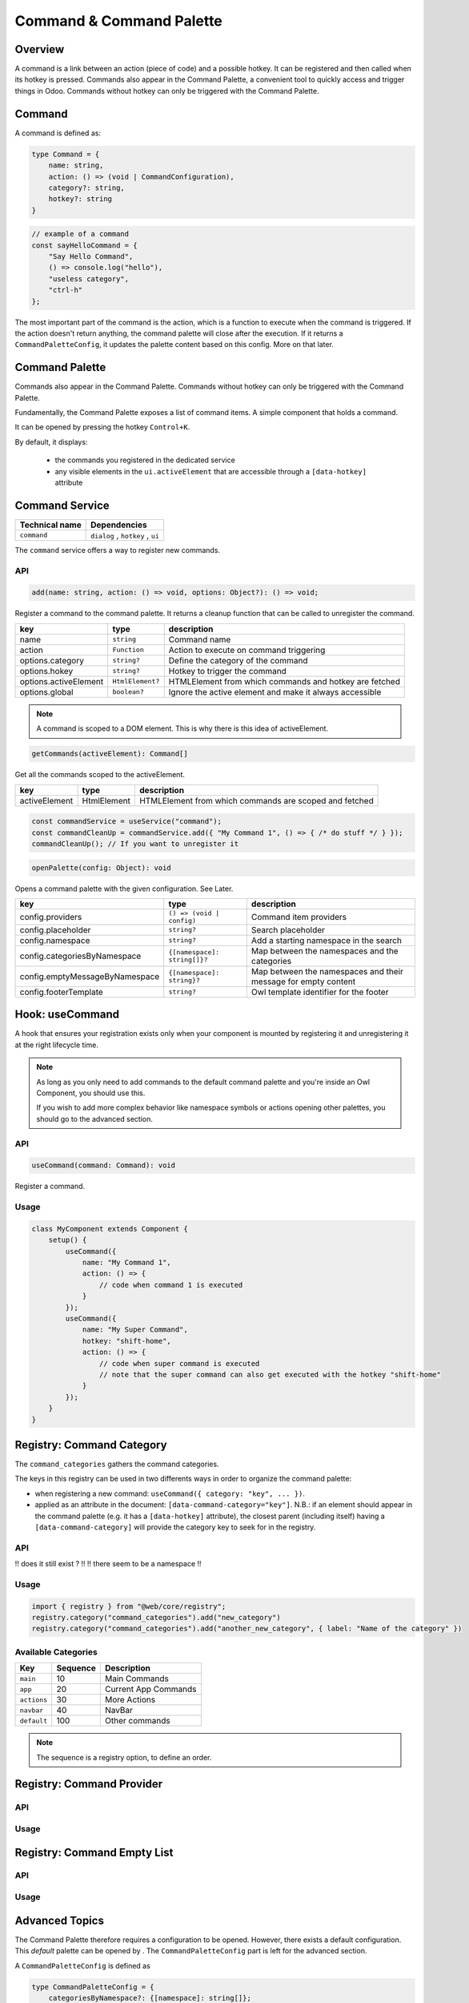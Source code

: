 =========================
Command & Command Palette
=========================

Overview
========

A command is a link between an action (piece of code) and a possible hotkey. 
It can be registered and then called when its hotkey is pressed.
Commands also appear in the Command Palette, a convenient tool to quickly access and trigger things in Odoo.
Commands without hotkey can only be triggered with the Command Palette.

Command
=======

A command is defined as:

.. code-block:: ts

    type Command = { 
        name: string,
        action: () => (void | CommandConfiguration),
        category?: string, 
        hotkey?: string 
    }

.. code-block:: js

    // example of a command
    const sayHelloCommand = {
        "Say Hello Command",
        () => console.log("hello"),
        "useless category", 
        "ctrl-h"
    };

The most important part of the command is the action, which is a function to execute when the command
is triggered. If the action doesn't return anything, the command palette will close after the execution. 
If it returns a ``CommandPaletteConfig``, it updates the palette content based on this config. More on that 
later.

Command Palette
===============

Commands also appear in the Command Palette.
Commands without hotkey can only be triggered with the Command Palette.

.. image:: images/command_palette.png
   :align: center
   :alt: the command palette

Fundamentally, the Command Palette exposes a list of command items. A simple component that 
holds a command. 

It can be opened by pressing the hotkey ``Control+K``.

By default, it displays:

    * the commands you registered in the dedicated service
    * any visible elements in the ``ui.activeElement`` that are accessible through a ``[data-hotkey]`` attribute

.. _command Service:

Command Service
===============

.. list-table::
   :header-rows: 1

   * - Technical name
     - Dependencies
   * - ``command``
     - ``dialog`` , ``hotkey`` , ``ui``

The ``command`` service offers a way to register new commands.

API
---

.. code-block:: ts

    add(name: string, action: () => void, options: Object?): () => void;

Register a command to the command palette. It returns a cleanup function that can be called to
unregister the command. 

+-----------------------+------------------------------+---------------------------------------------------------+
| key                   | type                         | description                                             |
+=======================+==============================+=========================================================+
| name                  | ``string``                   | Command name                                            |
+-----------------------+------------------------------+---------------------------------------------------------+
| action                | ``Function``                 | Action to execute on command triggering                 |
+-----------------------+------------------------------+---------------------------------------------------------+
| options.category      | ``string?``                  | Define the category of the command                      |
+-----------------------+------------------------------+---------------------------------------------------------+
| options.hokey         | ``string?``                  | Hotkey to trigger the command                           |
+-----------------------+------------------------------+---------------------------------------------------------+
| options.activeElement |  ``HtmlElement?``            | HTMLElement from which commands and hotkey are fetched  |
+-----------------------+------------------------------+---------------------------------------------------------+
| options.global        | ``boolean?``                 | Ignore the active element and make it always accessible |
+-----------------------+------------------------------+---------------------------------------------------------+

.. note:: 

    A command is scoped to a DOM element. This is why there is this idea of activeElement.


.. code-block:: ts

    getCommands(activeElement): Command[] 

Get all the commands scoped to the activeElement.

+----------------+---------------+---------------------------------------------------------+
| key            | type          | description                                             |
+================+===============+=========================================================+
| activeElement  |  HtmlElement  | HTMLElement from which commands are scoped and fetched  |  
+----------------+---------------+---------------------------------------------------------+

.. code-block:: js

    const commandService = useService("command");
    const commandCleanUp = commandService.add({ "My Command 1", () => { /* do stuff */ } });
    commandCleanUp(); // If you want to unregister it

.. code-block:: ts

    openPalette(config: Object): void

Opens a command palette with the given configuration. See Later.

+-----------------------------------+------------------------------+-----------------------------------------------------------------+
| key                               | type                         | description                                                     |
+===================================+==============================+=================================================================+
| config.providers                  | ``() => (void | config)``    | Command item providers                                          |
+-----------------------------------+------------------------------+-----------------------------------------------------------------+
| config.placeholder                | ``string?``                  | Search placeholder                                              |
+-----------------------------------+------------------------------+-----------------------------------------------------------------+
| config.namespace                  | ``string?``                  | Add a starting namespace in the search                          |
+-----------------------------------+------------------------------+-----------------------------------------------------------------+
| config.categoriesByNamespace      | ``{[namespace]: string[]}?`` | Map between the namespaces and the categories                   |
+-----------------------------------+------------------------------+-----------------------------------------------------------------+
| config.emptyMessageByNamespace    |  ``{[namespace]: string}?``  | Map between the namespaces and their message for empty content  |
+-----------------------------------+------------------------------+-----------------------------------------------------------------+
| config.footerTemplate             | ``string?``                  | Owl template identifier for the footer                          |
+-----------------------------------+------------------------------+-----------------------------------------------------------------+

.. _useCommand hook:

Hook: useCommand 
================

A hook that ensures your registration exists only when your component is mounted by registering it 
and unregistering it at the right lifecycle time.



.. note::

    As long as you only need to add commands to the default command palette and you're inside an Owl Component,
    you should use this.

    If you wish to add more complex behavior like namespace symbols or actions opening other palettes, you should go
    to the advanced section.

API
---

.. code-block:: js

    useCommand(command: Command): void

Register a command.

Usage
-----

.. code-block:: js

   class MyComponent extends Component {
       setup() {
           useCommand({
               name: "My Command 1",
               action: () => {
                   // code when command 1 is executed
               }
           });
           useCommand({
               name: "My Super Command",
               hotkey: "shift-home",
               action: () => {
                   // code when super command is executed
                   // note that the super command can also get executed with the hotkey "shift-home"
               }
           });
       }
   }

.. _commandCategory Registry:

Registry: Command Category 
==========================

The ``command_categories`` gathers the command categories.

The keys in this registry can be used in two differents ways in order to organize the command palette:

* 
  when registering a new command: ``useCommand({ category: "key", ... })``.

* 
  applied as an attribute in the document: ``[data-command-category="key"]``.
  N.B.: if an element should appear in the command palette
  (e.g. it has a ``[data-hotkey]`` attribute), the closest parent (including itself)
  having a ``[data-command-category]`` will provide the category key to seek for in the registry.

API
---
!! does it still exist ? !!
!! there seem to be a namespace !!


Usage
------

.. code-block:: js

    import { registry } from "@web/core/registry";
    registry.category("command_categories").add("new_category")
    registry.category("command_categories").add("another_new_category", { label: "Name of the category" })

Available Categories
--------------------

.. list-table::
   :header-rows: 1

   * - Key
     - Sequence
     - Description
   * - ``main``
     - 10
     - Main Commands
   * - ``app``
     - 20
     - Current App Commands
   * - ``actions``
     - 30
     - More Actions
   * - ``navbar``
     - 40
     - NavBar
   * - ``default``
     - 100
     - Other commands

.. note::
   The sequence is a registry option, to define an order.

.. _commandProvider Registry:

Registry: Command Provider 
==========================

API
---

Usage
-----

.. _commandEmptyList Registry:

Registry: Command Empty List 
============================

API
---

Usage
-----

Advanced Topics
===============

The Command Palette therefore requires a configuration to be opened. However, there exists a default configuration. 
This `default` palette can be opened by . The ``CommandPaletteConfig`` part is left for 
the advanced section.

A ``CommandPaletteConfig`` is defined as 

.. code-block:: js

    type CommandPaletteConfig = {
        categoriesByNamespace?: {[namespace]: string[]};
        namespace?: string;
        emptyMessageByNamespace?: {[namespace]: string};
        footerTemplate?: string;
        placeholder?: string;
        providers: Provider[];
    }

